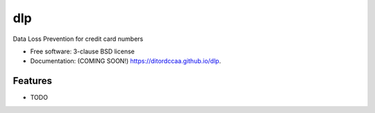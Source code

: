 ===
dlp
===

.. image:: https://img.shields.io/travis/ditordccaa/dlp.svg
        :target: https://travis-ci.org/ditordccaa/dlp

.. image:: https://img.shields.io/pypi/v/dlp.svg
        :target: https://pypi.python.org/pypi/dlp


Data Loss Prevention for credit card numbers

* Free software: 3-clause BSD license
* Documentation: (COMING SOON!) https://ditordccaa.github.io/dlp.

Features
--------

* TODO
